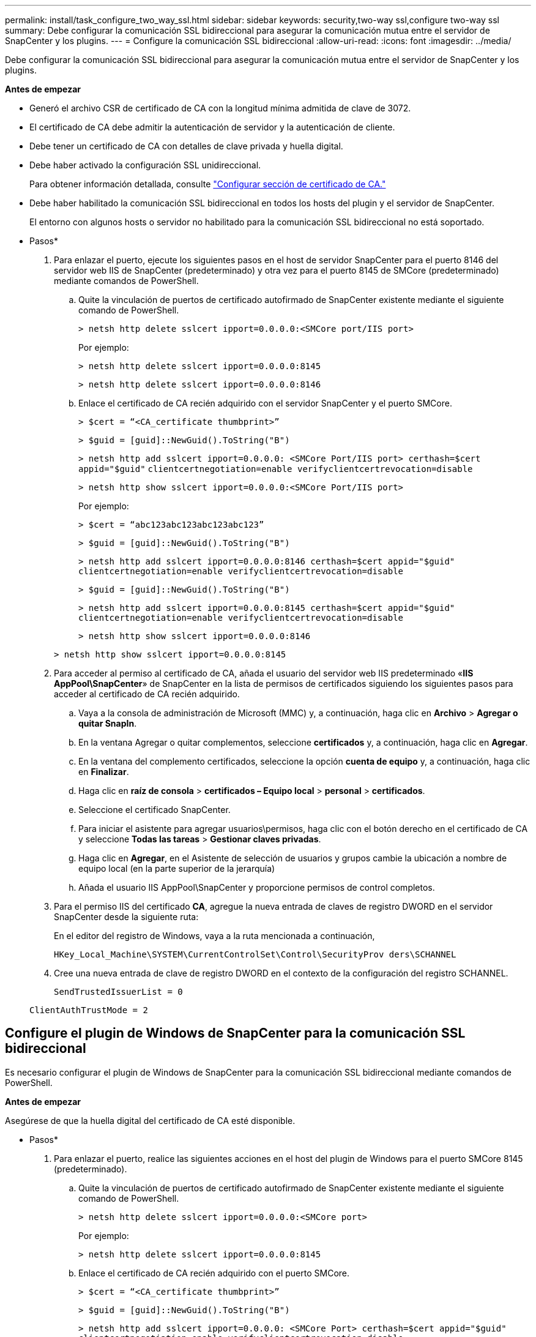 ---
permalink: install/task_configure_two_way_ssl.html 
sidebar: sidebar 
keywords: security,two-way ssl,configure two-way ssl 
summary: Debe configurar la comunicación SSL bidireccional para asegurar la comunicación mutua entre el servidor de SnapCenter y los plugins. 
---
= Configure la comunicación SSL bidireccional
:allow-uri-read: 
:icons: font
:imagesdir: ../media/


[role="lead"]
Debe configurar la comunicación SSL bidireccional para asegurar la comunicación mutua entre el servidor de SnapCenter y los plugins.

*Antes de empezar*

* Generó el archivo CSR de certificado de CA con la longitud mínima admitida de clave de 3072.
* El certificado de CA debe admitir la autenticación de servidor y la autenticación de cliente.
* Debe tener un certificado de CA con detalles de clave privada y huella digital.
* Debe haber activado la configuración SSL unidireccional.
+
Para obtener información detallada, consulte https://docs.netapp.com/us-en/snapcenter/install/reference_generate_CA_certificate_CSR_file.html["Configurar sección de certificado de CA."]

* Debe haber habilitado la comunicación SSL bidireccional en todos los hosts del plugin y el servidor de SnapCenter.
+
El entorno con algunos hosts o servidor no habilitado para la comunicación SSL bidireccional no está soportado.



* Pasos*

. Para enlazar el puerto, ejecute los siguientes pasos en el host de servidor SnapCenter para el puerto 8146 del servidor web IIS de SnapCenter (predeterminado) y otra vez para el puerto 8145 de SMCore (predeterminado) mediante comandos de PowerShell.
+
.. Quite la vinculación de puertos de certificado autofirmado de SnapCenter existente mediante el siguiente comando de PowerShell.
+
`> netsh http delete sslcert ipport=0.0.0.0:<SMCore port/IIS port>`

+
Por ejemplo:

+
`> netsh http delete sslcert ipport=0.0.0.0:8145`

+
`> netsh http delete sslcert ipport=0.0.0.0:8146`

.. Enlace el certificado de CA recién adquirido con el servidor SnapCenter y el puerto SMCore.
+
`> $cert = “<CA_certificate thumbprint>”`

+
`> $guid = [guid]::NewGuid().ToString("B")`

+
`> netsh http add sslcert ipport=0.0.0.0: <SMCore Port/IIS port> certhash=$cert appid="$guid"` `clientcertnegotiation=enable verifyclientcertrevocation=disable`

+
`> netsh http show sslcert ipport=0.0.0.0:<SMCore Port/IIS port>`

+
Por ejemplo:

+
`> $cert = “abc123abc123abc123abc123”`

+
`> $guid = [guid]::NewGuid().ToString("B")`

+
`> netsh http add sslcert ipport=0.0.0.0:8146 certhash=$cert appid="$guid"` `clientcertnegotiation=enable verifyclientcertrevocation=disable`

+
`> $guid = [guid]::NewGuid().ToString("B")`

+
`> netsh http add sslcert ipport=0.0.0.0:8145 certhash=$cert appid="$guid"` `clientcertnegotiation=enable verifyclientcertrevocation=disable`

+
`> netsh http show sslcert ipport=0.0.0.0:8146`

+
`> netsh http show sslcert ipport=0.0.0.0:8145`



. Para acceder al permiso al certificado de CA, añada el usuario del servidor web IIS predeterminado «*IIS AppPool\SnapCenter*» de SnapCenter en la lista de permisos de certificados siguiendo los siguientes pasos para acceder al certificado de CA recién adquirido.
+
.. Vaya a la consola de administración de Microsoft (MMC) y, a continuación, haga clic en *Archivo* > *Agregar o quitar SnapIn*.
.. En la ventana Agregar o quitar complementos, seleccione *certificados* y, a continuación, haga clic en *Agregar*.
.. En la ventana del complemento certificados, seleccione la opción *cuenta de equipo* y, a continuación, haga clic en *Finalizar*.
.. Haga clic en *raíz de consola* > *certificados – Equipo local* > *personal* > *certificados*.
.. Seleccione el certificado SnapCenter.
.. Para iniciar el asistente para agregar usuarios\permisos, haga clic con el botón derecho en el certificado de CA y seleccione *Todas las tareas* > *Gestionar claves privadas*.
.. Haga clic en *Agregar*, en el Asistente de selección de usuarios y grupos cambie la ubicación a nombre de equipo local (en la parte superior de la jerarquía)
.. Añada el usuario IIS AppPool\SnapCenter y proporcione permisos de control completos.


. Para el permiso IIS del certificado *CA*, agregue la nueva entrada de claves de registro DWORD en el servidor SnapCenter desde la siguiente ruta:
+
En el editor del registro de Windows, vaya a la ruta mencionada a continuación,

+
`HKey_Local_Machine\SYSTEM\CurrentControlSet\Control\SecurityProv
 ders\SCHANNEL`

. Cree una nueva entrada de clave de registro DWORD en el contexto de la configuración del registro SCHANNEL.
+
`SendTrustedIssuerList = 0`

+
`ClientAuthTrustMode = 2`





== Configure el plugin de Windows de SnapCenter para la comunicación SSL bidireccional

Es necesario configurar el plugin de Windows de SnapCenter para la comunicación SSL bidireccional mediante comandos de PowerShell.

*Antes de empezar*

Asegúrese de que la huella digital del certificado de CA esté disponible.

* Pasos*

. Para enlazar el puerto, realice las siguientes acciones en el host del plugin de Windows para el puerto SMCore 8145 (predeterminado).
+
.. Quite la vinculación de puertos de certificado autofirmado de SnapCenter existente mediante el siguiente comando de PowerShell.
+
`> netsh http delete sslcert ipport=0.0.0.0:<SMCore port>`

+
Por ejemplo:

+
`> netsh http delete sslcert ipport=0.0.0.0:8145`

.. Enlace el certificado de CA recién adquirido con el puerto SMCore.
+
`> $cert = “<CA_certificate thumbprint>”`

+
`> $guid = [guid]::NewGuid().ToString("B")`

+
`> netsh http add sslcert ipport=0.0.0.0: <SMCore Port> certhash=$cert appid="$guid"`
`clientcertnegotiation=enable verifyclientcertrevocation=disable`

+
`> netsh http show sslcert ipport=0.0.0.0:<SMCore Port>`

+
Por ejemplo:

+
`> $cert = “abc123abc123abc123abc123”`

+
`> $guid = [guid]::NewGuid().ToString("B")`

+
`> netsh http add sslcert ipport=0.0.0.0:8145 certhash=$cert appid="$guid"` `clientcertnegotiation=enable verifyclientcertrevocation=disable`

+
`> netsh http show sslcert ipport=0.0.0.0:8145`




